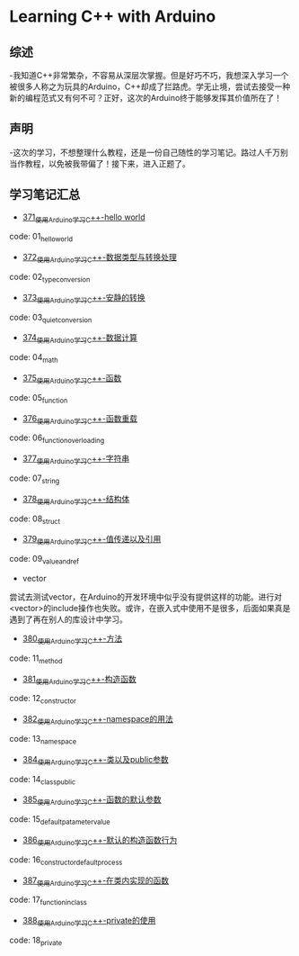 * Learning C++ with Arduino
** 综述
-我知道C++非常繁杂，不容易从深层次掌握。但是好巧不巧，我想深入学习一个被很多人称之为玩具的Arduino，C++却成了拦路虎。学无止境，尝试去接受一种新的编程范式又有何不可？正好，这次的Arduino终于能够发挥其价值所在了！
** 声明
-这次的学习，不想整理什么教程，还是一份自己随性的学习笔记。路过人千万别当作教程，以免被我带偏了！接下来，进入正题了。
** 学习笔记汇总
- [[https://greyzhang.blog.csdn.net/article/details/108556010][371_使用Arduino学习C++-hello world]]
code: 01_hello_world

- [[https://greyzhang.blog.csdn.net/article/details/108556468][372_使用Arduino学习C++-数据类型与转换处理]]
code: 02_type_conversion

- [[https://greyzhang.blog.csdn.net/article/details/108558979][373_使用Arduino学习C++-安静的转换]]
code: 03_quiet_conversion

- [[https://greyzhang.blog.csdn.net/article/details/108559556][374_使用Arduino学习C++-数据计算]]
code: 04_math

- [[https://greyzhang.blog.csdn.net/article/details/108560483][375_使用Arduino学习C++-函数]]
code: 05_function

- [[https://greyzhang.blog.csdn.net/article/details/108560867][376_使用Arduino学习C++-函数重载]]
code: 06_function_overloading

- [[https://greyzhang.blog.csdn.net/article/details/108562476][377_使用Arduino学习C++-字符串]]
code: 07_string

- [[https://greyzhang.blog.csdn.net/article/details/108563224][378_使用Arduino学习C++-结构体]]
code: 08_struct

- [[https://greyzhang.blog.csdn.net/article/details/108563818][379_使用Arduino学习C++-值传递以及引用]]
code: 09_value_and_ref

- vector
尝试去测试vector，在Arduino的开发环境中似乎没有提供这样的功能。进行对<vector>的include操作也失败。或许，在嵌入式中使用不是很多，后面如果真是遇到了再在别人的库设计中学习。

- [[https://greyzhang.blog.csdn.net/article/details/108565927][380_使用Arduino学习C++-方法]]
code: 11_method

- [[https://greyzhang.blog.csdn.net/article/details/108567749][381_使用Arduino学习C++-构造函数]]
code: 12_constructor

- [[https://greyzhang.blog.csdn.net/article/details/108587451][382_使用Arduino学习C++-namespace的用法]]
code: 13_namespace

- [[https://greyzhang.blog.csdn.net/article/details/108607981][384_使用Arduino学习C++-类以及public参数]]
code: 14_class_public

- [[https://greyzhang.blog.csdn.net/article/details/108608625][385_使用Arduino学习C++-函数的默认参数]]
code: 15_default_patameter_value

- [[https://greyzhang.blog.csdn.net/article/details/108609225][386_使用Arduino学习C++-默认的构造函数行为]]
code: 16_constructor_default_process

- [[https://greyzhang.blog.csdn.net/article/details/108630711][387_使用Arduino学习C++-在类内实现的函数]]
code: 17_function_in_class

- [[https://greyzhang.blog.csdn.net/article/details/108630881][388_使用Arduino学习C++-private的使用]]
code: 18_private
